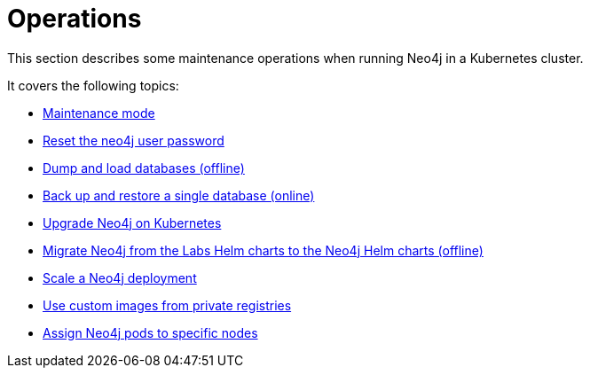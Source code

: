 :description: The section describes some maintenance operations when running Neo4j in a Kubernetes cluster.
[[kubernetes-maintenance]]
= Operations

This section describes some maintenance operations when running Neo4j in a Kubernetes cluster.

It covers the following topics:

* xref:kubernetes/operations/maintenance-mode.adoc[Maintenance mode]
* xref:kubernetes/operations/reset-password.adoc[Reset the neo4j user password]
* xref:kubernetes/operations/dump-load.adoc[Dump and load databases (offline)]
* xref:kubernetes/operations/backup-restore.adoc[Back up and restore a single database (online)]
* xref:kubernetes/operations/upgrade.adoc[Upgrade Neo4j on Kubernetes]
* xref:kubernetes/operations/migrate-from-labs.adoc[Migrate Neo4j from the Labs Helm charts to the Neo4j Helm charts (offline)]
* xref:kubernetes/operations/scaling.adoc[Scale a Neo4j deployment]
* xref:kubernetes/operations/image-pull-secret.adoc[Use custom images from private registries]
* xref:kubernetes/operations/assign-neo4j-pods.adoc[Assign Neo4j pods to specific nodes]











